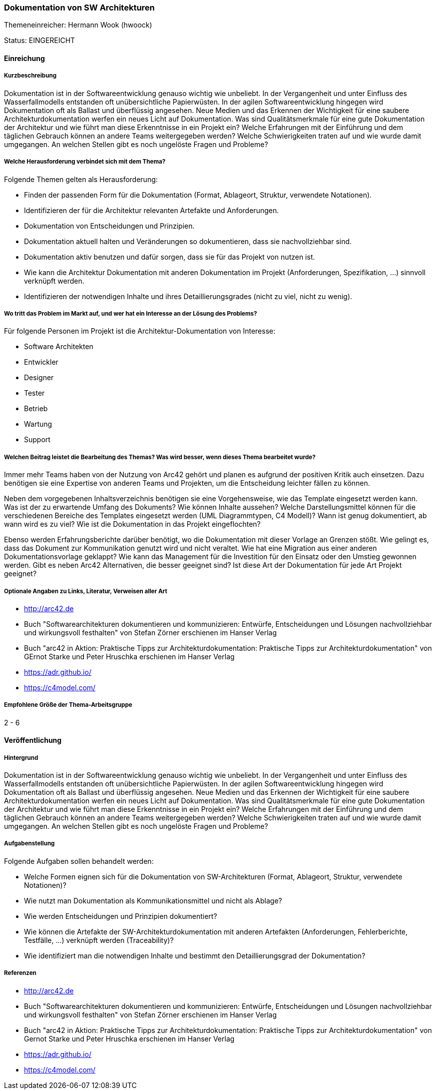 // tag::DE[]
=== Dokumentation von SW Architekturen
Themeneinreicher: Hermann Wook (hwoock) 

Status: EINGEREICHT

==== Einreichung

===== Kurzbeschreibung

Dokumentation ist in der Softwareentwicklung genauso wichtig wie unbeliebt. In der Vergangenheit und unter Einfluss des Wasserfallmodells entstanden oft unübersichtliche Papierwüsten. In der agilen Softwareentwicklung hingegen wird Dokumentation oft als Ballast und überflüssig angesehen. Neue Medien und das Erkennen der Wichtigkeit für eine saubere Architekturdokumentation werfen ein neues Licht auf Dokumentation. Was sind Qualitätsmerkmale für eine gute Dokumentation der Architektur und wie führt man diese Erkenntnisse in ein Projekt ein? Welche Erfahrungen mit der Einführung und dem täglichen Gebrauch können an andere Teams weitergegeben werden? Welche Schwierigkeiten traten auf und wie wurde damit umgegangen. An welchen Stellen gibt es noch ungelöste Fragen und Probleme?

===== Welche Herausforderung verbindet sich mit dem Thema?

Folgende Themen gelten als Herausforderung:

- Finden der passenden Form für die Dokumentation (Format, Ablageort, Struktur, verwendete Notationen).
- Identifizieren der für die Architektur relevanten Artefakte und Anforderungen.
- Dokumentation von Entscheidungen und Prinzipien.
- Dokumentation aktuell halten und Veränderungen so dokumentieren, dass sie nachvollziehbar sind.
- Dokumentation aktiv benutzen und dafür sorgen, dass sie für das Projekt von nutzen ist.
- Wie kann die Architektur Dokumentation mit anderen Dokumentation im Projekt (Anforderungen, Spezifikation, ...) sinnvoll verknüpft werden.
- Identifizieren der notwendigen Inhalte und ihres Detaillierungsgrades (nicht zu viel, nicht zu wenig). 

===== Wo tritt das Problem im Markt auf, und wer hat ein Interesse an der Lösung des Problems?

Für folgende Personen im Projekt ist die Architektur-Dokumentation von Interesse:

- Software Architekten
- Entwickler
- Designer
- Tester
- Betrieb
- Wartung
- Support

===== Welchen Beitrag leistet die Bearbeitung des Themas? Was wird besser, wenn dieses Thema bearbeitet wurde?

Immer mehr Teams haben von der Nutzung von Arc42 gehört und planen es aufgrund der positiven Kritik auch einsetzen. Dazu benötigen sie eine Expertise von anderen Teams und Projekten, um die Entscheidung leichter fällen zu können.

Neben dem vorgegebenen Inhaltsverzeichnis benötigen sie eine Vorgehensweise, wie das Template eingesetzt werden kann. Was ist der zu erwartende Umfang des Dokuments? Wie können Inhalte aussehen? Welche Darstellungsmittel können für die verschiedenen Bereiche des Templates eingesetzt werden (UML Diagrammtypen, C4 Modell)? Wann ist genug dokumentiert, ab wann wird es zu viel? Wie ist die Dokumentation in das Projekt eingeflochten?

Ebenso werden Erfahrungsberichte darüber benötigt, wo die Dokumentation mit dieser Vorlage an Grenzen stößt. Wie gelingt es, dass das Dokument zur Kommunikation genutzt wird und nicht veraltet. Wie hat eine Migration aus einer anderen Dokumentationsvorlage geklappt? Wie kann das Management für die Investition für den Einsatz oder den Umstieg gewonnen werden. Gibt es neben Arc42 Alternativen, die besser geeignet sind? Ist diese Art der Dokumentation für jede Art Projekt geeignet?

===== Optionale Angaben zu Links, Literatur, Verweisen aller Art

- http://arc42.de
- Buch "Softwarearchitekturen dokumentieren und kommunizieren: Entwürfe, Entscheidungen und Lösungen nachvollziehbar und wirkungsvoll festhalten" von Stefan Zörner erschienen im Hanser Verlag
- Buch "arc42 in Aktion: Praktische Tipps zur Architekturdokumentation: Praktische Tipps zur Architekturdokumentation" von GErnot Starke und Peter Hruschka erschienen im Hanser Verlag 
- https://adr.github.io/
- https://c4model.com/

===== Empfohlene Größe der Thema-Arbeitsgruppe

2 - 6

==== Veröffentlichung
===== Hintergrund
Dokumentation ist in der Softwareentwicklung genauso wichtig wie unbeliebt. In der Vergangenheit und unter Einfluss des Wasserfallmodells entstanden oft unübersichtliche Papierwüsten. In der agilen Softwareentwicklung hingegen wird Dokumentation oft als Ballast und überflüssig angesehen. Neue Medien und das Erkennen der Wichtigkeit für eine saubere Architekturdokumentation werfen ein neues Licht auf Dokumentation. Was sind Qualitätsmerkmale für eine gute Dokumentation der Architektur und wie führt man diese Erkenntnisse in ein Projekt ein? Welche Erfahrungen mit der Einführung und dem täglichen Gebrauch können an andere Teams weitergegeben werden? Welche Schwierigkeiten traten auf und wie wurde damit umgegangen. An welchen Stellen gibt es noch ungelöste Fragen und Probleme?

===== Aufgabenstellung
Folgende Aufgaben sollen behandelt werden:

- Welche Formen eignen sich für die Dokumentation von SW-Architekturen (Format, Ablageort, Struktur, verwendete Notationen)?
- Wie nutzt man Dokumentation als Kommunikationsmittel und nicht als Ablage?
- Wie werden Entscheidungen und Prinzipien dokumentiert?
- Wie können die Artefakte der SW-Architekturdokumentation mit anderen Artefakten (Anforderungen, Fehlerberichte, Testfälle, ...) verknüpft werden (Traceability)?
- Wie identifiziert man die notwendigen Inhalte und bestimmt den Detaillierungsgrad der Dokumentation?

===== Referenzen
- http://arc42.de
- Buch "Softwarearchitekturen dokumentieren und kommunizieren: Entwürfe, Entscheidungen und Lösungen nachvollziehbar und wirkungsvoll festhalten" von Stefan Zörner erschienen im Hanser Verlag
- Buch "arc42 in Aktion: Praktische Tipps zur Architekturdokumentation: Praktische Tipps zur Architekturdokumentation" von Gernot Starke und Peter Hruschka erschienen im Hanser Verlag 
- https://adr.github.io/
- https://c4model.com/
